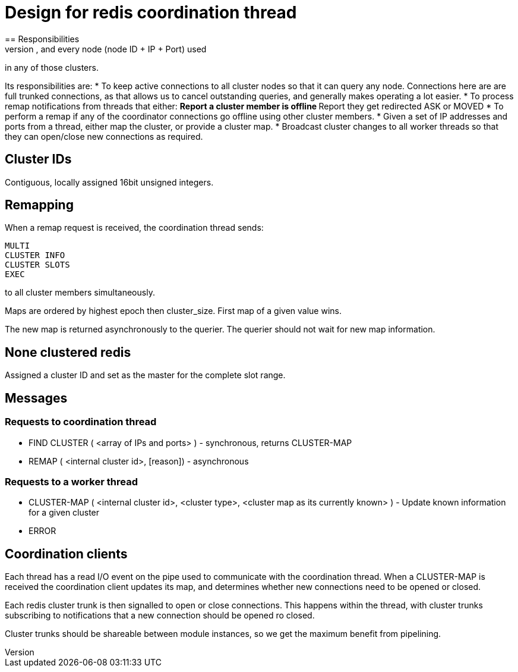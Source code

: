 = Design for redis coordination thread
== Responsibilities
Coordinator thread keeps track of every cluster in use in the server, and every node (node ID + IP + Port) used
in any of those clusters.

Its responsibilities are:
* To keep active connections to all cluster nodes so that it can query any node.  Connections here are
  are full trunked connections, as that allows us to cancel outstanding queries, and generally makes
  operating a lot easier.
* To process remap notifications from threads that either:
** Report a cluster member is offline
** Report they get redirected ASK or MOVED
* To perform a remap if any of the coordinator connections go offline using other cluster members.
* Given a set of IP addresses and ports from a thread, either map the cluster, or provide a cluster map.
* Broadcast cluster changes to all worker threads so that they can open/close new connections as required.

== Cluster IDs
Contiguous, locally assigned 16bit unsigned integers.

== Remapping
When a remap request is received, the coordination thread sends:

```
MULTI
CLUSTER INFO
CLUSTER SLOTS
EXEC
```

to all cluster members simultaneously.

Maps are ordered by highest epoch then cluster_size. First map of a given value wins.

The new map is returned asynchronously to the querier.  The querier should not wait for new map information.

== None clustered redis

Assigned a cluster ID and set as the master for the complete slot range.

== Messages
=== Requests to coordination thread
- FIND CLUSTER ( <array of IPs and ports> ) - synchronous, returns CLUSTER-MAP
- REMAP ( <internal cluster id>, [reason]) - asynchronous

=== Requests to a worker thread
- CLUSTER-MAP ( <internal cluster id>, <cluster type>, <cluster map as its currently known> ) -
  Update known information for a given cluster
- ERROR

== Coordination clients
Each thread has a read I/O event on the pipe used to communicate with the coordination thread.  When a CLUSTER-MAP
is received the coordination client updates its map, and determines whether new connections need to be opened or
closed.

Each redis cluster trunk is then signalled to open or close connections.  This happens within the thread, with
cluster trunks subscribing to notifications that a new connection should be opened ro closed.

Cluster trunks should be shareable between module instances, so we get the maximum benefit from pipelining.


